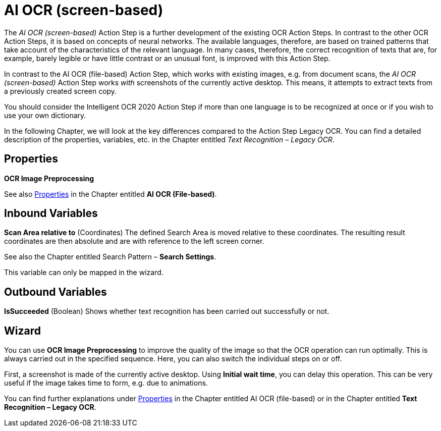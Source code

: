 

= AI OCR (screen-based)

The _AI OCR (screen-based)_ Action Step is a further development of the
existing OCR Action Steps. In contrast to the other OCR Action Steps, it
is based on concepts of neural networks. The available languages,
therefore, are based on trained patterns that take account of the
characteristics of the relevant language. In many cases, therefore, the
correct recognition of texts that are, for example, barely legible or
have little contrast or an unusual font, is improved with this Action
Step.

In contrast to the AI OCR (file-based) Action Step, which works with
existing images, e.g. from document scans, the _AI OCR (screen-based)_
Action Step works _with_ screenshots of the currently active
desktop__.__ This means, it attempts to extract texts from a previously
created screen copy.

You should consider the Intelligent OCR 2020 Action Step if more than
one language is to be recognized at once or if you wish to use your own
dictionary.

In the following Chapter, we will look at the key differences compared
to the Action Step Legacy OCR. You can find a detailed description of
the properties, variables, etc. in the Chapter entitled
_Text Recognition – Legacy OCR_.

== Properties

*OCR Image Preprocessing*

See also xref:toolbox-text-recognition-ai-ocr-file-based.adoc#Properties[Properties] in the Chapter entitled *AI OCR (File-based)*.

== Inbound Variables

*Scan Area relative to* (Coordinates) The defined Search Area is moved
relative to these coordinates. The resulting result coordinates are then
absolute and are with reference to the left screen corner.

See also the Chapter entitled Search Pattern – *Search Settings*.
//link:#AS_SearchPattern_SearchSettings[Search Settings].

This variable can only be mapped in the wizard.

== Outbound Variables

*IsSucceeded* (Boolean) Shows whether text recognition has been carried
out successfully or not.

== Wizard

You can use *OCR Image Preprocessing* to improve the quality of the
image so that the OCR operation can run optimally. This is always
carried out in the specified sequence. Here, you can also switch the
individual steps on or off.

First, a screenshot is made of the currently active desktop. Using
*Initial wait time*, you can delay this operation. This can be very
useful if the image takes time to form, e.g. due to animations.

You can find further explanations under xref:toolbox-text-recognition-ai-ocr-file-based.adoc#Properties[Properties]
//link:#AS_AIOCRfilebased_P[Properties]
in the Chapter entitled AI OCR (file-based) or in the Chapter entitled *Text Recognition – Legacy OCR*.
